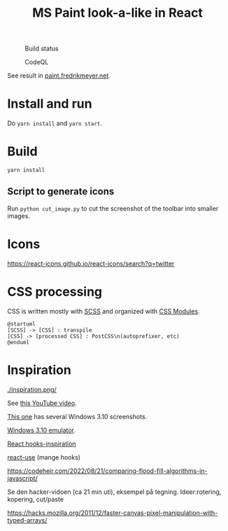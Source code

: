 #+TITLE: MS Paint look-a-like in React

#+CAPTION: Build status
[[https://github.com/fredrikmeyer/mspaint/actions/workflows/build-and-test.yml/badge.svg]]

#+CAPTION: CodeQL
[[https://github.com/fredrikmeyer/mspaint/actions/workflows/codeql-analysis.yml/badge.svg]]

See result in [[https://paint.fredrikmeyer.net/][paint.fredrikmeyer.net]].


* Install and run

Do =yarn install= and =yarn start=.

* Build

=yarn install=

** Script to generate icons

Run =python cut_image.py= to cut the screenshot of the toolbar into smaller images.
* Icons

https://react-icons.github.io/react-icons/search?q=twitter

* CSS processing

CSS is written mostly with [[https://sass-lang.com/][SCSS]] and organized with [[https://github.com/css-modules/css-modules][CSS Modules]].

#+begin_src plantuml :file css_processing.png :exports both
@startuml
[SCSS] -> [CSS] : transpile
[CSS] -> [processed CSS] : PostCSS\n(autoprefixer, etc)
@enduml
#+end_src

#+RESULTS:
[[file:css_processing.png]]

* Inspiration

#+CAPTION: How it looks
[[./inspiration.png/]]

See [[https://www.youtube.com/watch?v=xVIgqs4KpMA][this YouTube video]].

[[https://www.howtogeek.com/795478/windows-31-30-years-later/][This one]] has several Windows 3.10 screenshots.

[[https://www.pcjs.org/software/pcx86/sys/windows/3.10/][Windows 3.10 emulator]].

[[https://usehooks-ts.com/react-hook/use-debounce][React hooks-inspiration]]

[[https://github.com/streamich/react-use][react-use]] (mange hooks)

https://codeheir.com/2022/08/21/comparing-flood-fill-algorithms-in-javascript/

Se den hacker-vidoen (ca 21 min uti), eksempel på tegning. Ideer:rotering, kopering, cut/paste

https://hacks.mozilla.org/2011/12/faster-canvas-pixel-manipulation-with-typed-arrays/
